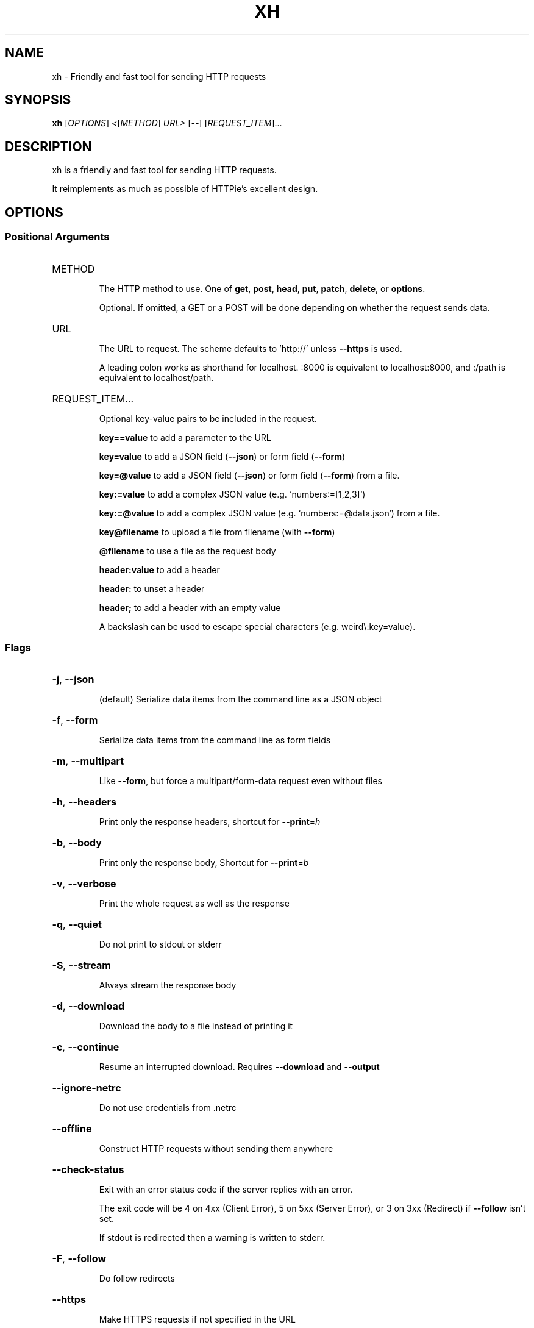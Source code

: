 .\" DO NOT MODIFY THIS FILE!  It was generated by help2man 1.48.3.
.TH XH "1" "April 2021" "xh 0.9.2" "User Commands"
.SH NAME
xh \- Friendly and fast tool for sending HTTP requests
.SH SYNOPSIS
.B xh
[\fI\,OPTIONS\/\fR] \fI\,<\/\fR[\fI\,METHOD\/\fR] \fI\,URL> \/\fR[\fI\,--\/\fR] [\fI\,REQUEST_ITEM\/\fR]...
.SH DESCRIPTION
xh is a friendly and fast tool for sending HTTP requests.
.PP
It reimplements as much as possible of HTTPie's excellent design.
.SH OPTIONS
.SS "Positional Arguments"
.HP
METHOD
.IP
The HTTP method to use. One of \fBget\fR, \fBpost\fR, \fBhead\fR, \fBput\fR, \fBpatch\fR, \fBdelete\fR, or \fBoptions\fR.
.IP
Optional. If omitted, a GET or a POST will be done depending on whether the request sends data.
.HP
URL
.IP
The URL to request. The scheme defaults to 'http://' unless \fB\-\-https\fR is used.
.IP
A leading colon works as shorthand for localhost. :8000 is equivalent to localhost:8000, and :/path is equivalent to localhost/path.
.HP
REQUEST_ITEM...
.IP
Optional key-value pairs to be included in the request.
.IP
\fBkey==value\fR to add a parameter to the URL
.IP
\fBkey=value\fR to add a JSON field (\fB\-\-json\fR) or form field (\fB\-\-form\fR)
.IP
\fBkey=@value\fR to add a JSON field (\fB\-\-json\fR) or form field (\fB\-\-form\fR) from a file.
.IP
\fBkey:=value\fR to add a complex JSON value (e.g. `numbers:=[1,2,3]`)
.IP
\fBkey:=@value\fR to add a complex JSON value (e.g. `numbers:=@data.json`) from a file.
.IP
\fBkey@filename\fR to upload a file from filename (with \fB\-\-form\fR)
.IP
\fB@filename\fR to use a file as the request body
.IP
\fBheader:value\fR to add a header
.IP
\fBheader:\fR to unset a header
.IP
\fBheader;\fR to add a header with an empty value
.IP
A backslash can be used to escape special characters (e.g. weird\\:key=value).
.SS "Flags"
.HP
\fB\-j\fR, \fB\-\-json\fR
.IP
(default) Serialize data items from the command line as a JSON object
.HP
\fB\-f\fR, \fB\-\-form\fR
.IP
Serialize data items from the command line as form fields
.HP
\fB\-m\fR, \fB\-\-multipart\fR
.IP
Like \fB\-\-form\fR, but force a multipart/form\-data request even without files
.HP
\fB\-h\fR, \fB\-\-headers\fR
.IP
Print only the response headers, shortcut for \fB\-\-print\fR=\fI\,h\/\fR
.HP
\fB\-b\fR, \fB\-\-body\fR
.IP
Print only the response body, Shortcut for \fB\-\-print\fR=\fI\,b\/\fR
.HP
\fB\-v\fR, \fB\-\-verbose\fR
.IP
Print the whole request as well as the response
.HP
\fB\-q\fR, \fB\-\-quiet\fR
.IP
Do not print to stdout or stderr
.HP
\fB\-S\fR, \fB\-\-stream\fR
.IP
Always stream the response body
.HP
\fB\-d\fR, \fB\-\-download\fR
.IP
Download the body to a file instead of printing it
.HP
\fB\-c\fR, \fB\-\-continue\fR
.IP
Resume an interrupted download. Requires \fB\-\-download\fR and \fB\-\-output\fR
.HP
\fB\-\-ignore\-netrc\fR
.IP
Do not use credentials from .netrc
.HP
\fB\-\-offline\fR
.IP
Construct HTTP requests without sending them anywhere
.HP
\fB\-\-check\-status\fR
.IP
Exit with an error status code if the server replies with an error.
.IP
The exit code will be 4 on 4xx (Client Error), 5 on 5xx (Server Error), or 3 on 3xx (Redirect) if \fB\-\-follow\fR
isn't set.
.IP
If stdout is redirected then a warning is written to stderr.
.HP
\fB\-F\fR, \fB\-\-follow\fR
.IP
Do follow redirects
.HP
\fB\-\-https\fR
.IP
Make HTTPS requests if not specified in the URL
.HP
\fB\-I\fR, \fB\-\-ignore\-stdin\fR
.IP
Do not attempt to read stdin
.HP
\fB\-\-curl\fR
.IP
Print a translation to a `curl` command.
.IP
For translating the other way, try https://curl2httpie.online/.
.HP
\fB\-\-curl\-long\fR
.IP
Use the long versions of curl's flags
.HP
\fB\-\-help\fR
.IP
Prints help information
.HP
\fB\-V\fR, \fB\-\-version\fR
.IP
Prints version information
.HP
\fB\-\-pretty\fR <STYLE>
.IP
Controls output processing [possible values: all, colors, format, none]
.HP
\fB\-s\fR, \fB\-\-style\fR <THEME>
.IP
Output coloring style [possible values: auto, solarized]
.HP
\fB\-p\fR, \fB\-\-print\fR <FORMAT>
.IP
String specifying what the output should contain.
.IP
Use `H` and `B` for request header and body respectively, and `h` and `b` for response hader and body.
.IP
Example: `\-\-print=Hb`
.HP
\fB\-o\fR, \fB\-\-output\fR <FILE>
.IP
Save output to FILE instead of stdout
.HP
\fB\-a\fR, \fB\-\-auth\fR <USER[:PASS]>
.IP
Authenticate as USER with PASS. PASS will be prompted if missing.
.IP
Use a trailing colon (i.e. `USER:`) to authenticate with just a username.
.HP
\fB\-\-bearer\fR <TOKEN>
.IP
Authenticate with a bearer token
.HP
\fB\-\-max\-redirects\fR <NUM>
.IP
Number of redirects to follow, only respected if `follow` is set
.HP
\fB\-\-timeout\fR <SEC>
.IP
Connection timeout of the request.
.IP
The default value is `0`, i.e., there is no timeout limit.
.HP
\fB\-\-proxy\fR <PROTOCOL:URL>...
.IP
Use a proxy for a protocol. For example: `\-\-proxy https:http://proxy.host:8080`.
.IP
PROTOCOL can be `http`, `https` or `all`.
.IP
If your proxy requires credentials, put them in the URL, like so: `\-\-proxy
http:socks5://user:password@proxy.host:8000`.
.IP
You can specify proxies for multiple protocols by repeating this option.
.IP
The environment variables `http_proxy` and `https_proxy` can also be used, but are completely ignored if
\fB\-\-proxy\fR is passed.
.HP
\fB\-\-verify\fR <VERIFY>
.IP
If "no", skip SSL verification. If a file path, use it as a CA bundle.
.IP
Specifying a CA bundle will disable the system's built\-in root certificates.
.IP
"false" instead of "no" also works. The default is "yes" ("true").
.HP
\fB\-\-cert\fR <FILE>
.IP
Use a client side certificate for SSL
.HP
\fB\-\-cert\-key\fR <FILE>
.IP
A private key file to use with \fB\-\-cert\fR.
.IP
Only necessary if the private key is not contained in the cert file.
.PP
Each option can be reset with a \fB\-\-no\-OPTION\fR argument.
